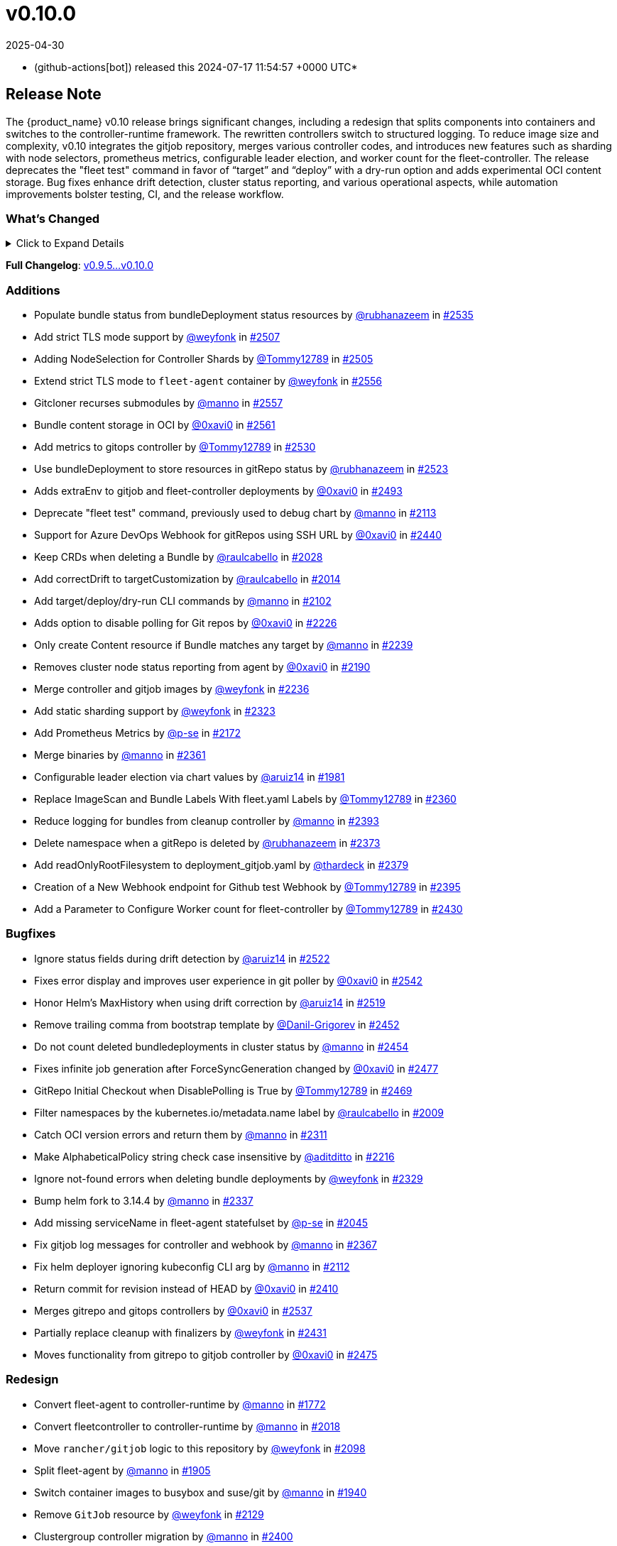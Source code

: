 = v0.10.0
:revdate: 2025-04-30
:page-revdate: {revdate}
:date: 2024-07-17 11:54:57 +0000 UTC

* (github-actions[bot]) released this 2024-07-17 11:54:57 +0000 UTC*

== Release Note

The {product_name} v0.10 release brings significant changes, including a redesign that splits components into containers and switches to the controller-runtime framework. The rewritten controllers switch to structured logging. To reduce image size and complexity, v0.10 integrates the gitjob repository, merges various controller codes, and introduces new features such as sharding with node selectors, prometheus metrics, configurable leader election, and worker count for the fleet-controller. The release deprecates the "fleet test" command in favor of "`target`" and "`deploy`" with a dry-run option and adds experimental OCI content storage. Bug fixes enhance drift detection, cluster status reporting, and various operational aspects, while automation improvements bolster testing, CI, and the release workflow.

=== What's Changed

.Click to Expand Details
[%collapsible]
====
* Keep schemebuilder type by https://github.com/manno[@manno] in https://github.com/rancher/fleet/pull/2524[#2524]
* Rename sharding labels by https://github.com/manno[@manno] in https://github.com/rancher/fleet/pull/2463[#2463]
* Fix `fleet apply` command description by https://github.com/weyfonk[@weyfonk] in https://github.com/rancher/fleet/pull/2467[#2467]
* Fix example values.yaml for enabling OCI storage by https://github.com/bigkevmcd[@bigkevmcd] in https://github.com/rancher/fleet/pull/2494[#2494]
* Refactor Gitops Controllers by https://github.com/manno[@manno] in https://github.com/rancher/fleet/pull/2490[#2490]
* Add authorize and defaults to gitjob controller by https://github.com/manno[@manno] in https://github.com/rancher/fleet/pull/2491[#2491]
* Security context needs to be on container by https://github.com/manno[@manno] in https://github.com/rancher/fleet/pull/2506[#2506]
* Adds DeleteFunc to bundle's predicate in gitrepo's controller by https://github.com/0xavi0[@0xavi0] in https://github.com/rancher/fleet/pull/2508[#2508]
* Add SecurityContext to job container by https://github.com/raulcabello[@raulcabello] in https://github.com/rancher/fleet/pull/1860[#1860]
* Revert "Add SecurityContext to job container" by https://github.com/raulcabello[@raulcabello] in https://github.com/rancher/fleet/pull/1872[#1872]
* Add SecurityContext to job container by https://github.com/raulcabello[@raulcabello] in https://github.com/rancher/fleet/pull/1875[#1875]
* Add security context to token cleanup job by https://github.com/puffitos[@puffitos] in https://github.com/rancher/fleet/pull/1862[#1862]
* Drop wrangler-cli dependency by https://github.com/aruiz14[@aruiz14] in https://github.com/rancher/fleet/pull/1896[#1896]
* Small refactor of debug flags handling by https://github.com/aruiz14[@aruiz14] in https://github.com/rancher/fleet/pull/1899[#1899]
* Move cleanup to a different container by https://github.com/raulcabello[@raulcabello] in https://github.com/rancher/fleet/pull/1885[#1885]
* Fix typo in README.md by https://github.com/guitarmanvt[@guitarmanvt] in https://github.com/rancher/fleet/pull/1907[#1907]
* Replace wrangler for kubebuilder for generating CRDs by https://github.com/raulcabello[@raulcabello] in https://github.com/rancher/fleet/pull/1904[#1904]
* Remove leftovers from controller-gen migration by https://github.com/aruiz14[@aruiz14] in https://github.com/rancher/fleet/pull/1920[#1920]
* Fix debug flag in agent commands by https://github.com/manno[@manno] in https://github.com/rancher/fleet/pull/1924[#1924]
* Move agent management to a separate container by https://github.com/raulcabello[@raulcabello] in https://github.com/rancher/fleet/pull/1910[#1910]
* Improve pull request template by https://github.com/thardeck[@thardeck] in https://github.com/rancher/fleet/pull/1941[#1941]
* Add docs link by https://github.com/weyfonk[@weyfonk] in https://github.com/rancher/fleet/pull/1951[#1951]
* Change variables to constants in bundle type by https://github.com/manno[@manno] in https://github.com/rancher/fleet/pull/1986[#1986]
* Agent Bundle/Release Cleanup Ignores Non-{product_name} Releases by https://github.com/manno[@manno] in https://github.com/rancher/fleet/pull/1976[#1976]
* Move agentmanagement modules into its folder by https://github.com/manno[@manno] in https://github.com/rancher/fleet/pull/2032[#2032]
* Improve container security by https://github.com/weyfonk[@weyfonk] in https://github.com/rancher/fleet/pull/2042[#2042]
* Remove bd requeue, rely on drift correction by https://github.com/manno[@manno] in https://github.com/rancher/fleet/pull/1985[#1985]
* Remove k8s replace from go.mod by https://github.com/manno[@manno] in https://github.com/rancher/fleet/pull/2086[#2086]
* Use apimachinery yaml package directly by https://github.com/manno[@manno] in https://github.com/rancher/fleet/pull/2099[#2099]
* Extract apply to applied by https://github.com/manno[@manno] in https://github.com/rancher/fleet/pull/2097[#2097]
* Refactor targeting/bundle controller by https://github.com/manno[@manno] in https://github.com/rancher/fleet/pull/2111[#2111]
* Use git-core pkg instead of git by https://github.com/weyfonk[@weyfonk] in https://github.com/rancher/fleet/pull/2105[#2105]
* Update helm fork, rename ForceAdopt/Adopt to TakeOwnership by https://github.com/manno[@manno] in https://github.com/rancher/fleet/pull/2146[#2146]
* Move `gitjob` binary to `internal/cmd` by https://github.com/weyfonk[@weyfonk] in https://github.com/rancher/fleet/pull/2148[#2148]
* Cleanup unused durations constants by https://github.com/jhoblitt[@jhoblitt] in https://github.com/rancher/fleet/pull/2286[#2286]
* Propagate bundle and bundledeployment status updates to GitRepo by https://github.com/weyfonk[@weyfonk] in https://github.com/rancher/fleet/pull/2223[#2223]
* Remove Windows agent image and docs by https://github.com/weyfonk[@weyfonk] in https://github.com/rancher/fleet/pull/2237[#2237]
* Remove manifest templates by https://github.com/weyfonk[@weyfonk] in https://github.com/rancher/fleet/pull/2233[#2233]
* Switch fetchNamespace to Get instead of list by https://github.com/manno[@manno] in https://github.com/rancher/fleet/pull/2205[#2205]
* Switch fleet repo branch to main by https://github.com/manno[@manno] in https://github.com/rancher/fleet/pull/2240[#2240]
* Use portable API for bind mounts in integration tests by https://github.com/weyfonk[@weyfonk] in https://github.com/rancher/fleet/pull/2229[#2229]
* Controller image only install ssh clients by https://github.com/manno[@manno] in https://github.com/rancher/fleet/pull/2335[#2335]
* Remove unused update status code from bundle reconciler by https://github.com/manno[@manno] in https://github.com/rancher/fleet/pull/2349[#2349]
* Simplify shards configuration detection by https://github.com/weyfonk[@weyfonk] in https://github.com/rancher/fleet/pull/2354[#2354]
* Switch to tini by https://github.com/manno[@manno] in https://github.com/rancher/fleet/pull/2336[#2336]
* Hide global CLI flags on sub commands by https://github.com/manno[@manno] in https://github.com/rancher/fleet/pull/2376[#2376]
* CLI deploy prints to stdout by https://github.com/manno[@manno] in https://github.com/rancher/fleet/pull/2453[#2453]
* metrics: optimize collection calls in reconciliation loops by https://github.com/p-se[@p-se] in https://github.com/rancher/fleet/pull/2406[#2406]
* Refactoring CreateJob and UpdateStatus methos in Gitjob Reconciler by https://github.com/Tommy12789[@Tommy12789] in https://github.com/rancher/fleet/pull/2434[#2434]
* Gitjob controller updates GitRepo with generation it is reconciling by https://github.com/manno[@manno] in https://github.com/rancher/fleet/pull/2451[#2451]
====

*Full Changelog*: https://github.com/rancher/fleet/compare/v0.9.5...v0.10.0[v0.9.5...v0.10.0]

=== Additions

* Populate bundle status from bundleDeployment status resources by https://github.com/rubhanazeem[@rubhanazeem] in https://github.com/rancher/fleet/pull/2535[#2535]
* Add strict TLS mode support by https://github.com/weyfonk[@weyfonk] in https://github.com/rancher/fleet/pull/2507[#2507]
* Adding NodeSelection for Controller Shards by https://github.com/Tommy12789[@Tommy12789] in https://github.com/rancher/fleet/pull/2505[#2505]
* Extend strict TLS mode to `fleet-agent` container by https://github.com/weyfonk[@weyfonk] in https://github.com/rancher/fleet/pull/2556[#2556]
* Gitcloner recurses submodules by https://github.com/manno[@manno] in https://github.com/rancher/fleet/pull/2557[#2557]
* Bundle content storage in OCI by https://github.com/0xavi0[@0xavi0] in https://github.com/rancher/fleet/pull/2561[#2561]
* Add metrics to gitops controller by https://github.com/Tommy12789[@Tommy12789] in https://github.com/rancher/fleet/pull/2530[#2530]
* Use bundleDeployment to store resources in gitRepo status by https://github.com/rubhanazeem[@rubhanazeem] in https://github.com/rancher/fleet/pull/2523[#2523]
* Adds extraEnv to gitjob and fleet-controller deployments by https://github.com/0xavi0[@0xavi0] in https://github.com/rancher/fleet/pull/2493[#2493]
* Deprecate "fleet test" command, previously used to debug chart by https://github.com/manno[@manno] in https://github.com/rancher/fleet/pull/2113[#2113]
* Support for Azure DevOps Webhook for gitRepos using SSH URL by https://github.com/0xavi0[@0xavi0] in https://github.com/rancher/fleet/pull/2440[#2440]
* Keep CRDs when deleting a Bundle by https://github.com/raulcabello[@raulcabello] in https://github.com/rancher/fleet/pull/2028[#2028]
* Add correctDrift to targetCustomization by https://github.com/raulcabello[@raulcabello] in https://github.com/rancher/fleet/pull/2014[#2014]
* Add target/deploy/dry-run CLI commands by https://github.com/manno[@manno] in https://github.com/rancher/fleet/pull/2102[#2102]
* Adds option to disable polling for Git repos by https://github.com/0xavi0[@0xavi0] in https://github.com/rancher/fleet/pull/2226[#2226]
* Only create Content resource if Bundle matches any target by https://github.com/manno[@manno] in https://github.com/rancher/fleet/pull/2239[#2239]
* Removes cluster node status reporting from agent by https://github.com/0xavi0[@0xavi0] in https://github.com/rancher/fleet/pull/2190[#2190]
* Merge controller and gitjob images by https://github.com/weyfonk[@weyfonk] in https://github.com/rancher/fleet/pull/2236[#2236]
* Add static sharding support by https://github.com/weyfonk[@weyfonk] in https://github.com/rancher/fleet/pull/2323[#2323]
* Add Prometheus Metrics by https://github.com/p-se[@p-se] in https://github.com/rancher/fleet/pull/2172[#2172]
* Merge binaries by https://github.com/manno[@manno] in https://github.com/rancher/fleet/pull/2361[#2361]
* Configurable leader election via chart values by https://github.com/aruiz14[@aruiz14] in https://github.com/rancher/fleet/pull/1981[#1981]
* Replace ImageScan and Bundle Labels With fleet.yaml Labels by https://github.com/Tommy12789[@Tommy12789] in https://github.com/rancher/fleet/pull/2360[#2360]
* Reduce logging for bundles from cleanup controller by https://github.com/manno[@manno] in https://github.com/rancher/fleet/pull/2393[#2393]
* Delete namespace when a gitRepo is deleted by https://github.com/rubhanazeem[@rubhanazeem] in https://github.com/rancher/fleet/pull/2373[#2373]
* Add readOnlyRootFilesystem to deployment_gitjob.yaml by https://github.com/thardeck[@thardeck] in https://github.com/rancher/fleet/pull/2379[#2379]
* Creation of a New Webhook endpoint for Github test Webhook by https://github.com/Tommy12789[@Tommy12789] in https://github.com/rancher/fleet/pull/2395[#2395]
* Add a Parameter to Configure Worker count for fleet-controller by https://github.com/Tommy12789[@Tommy12789] in https://github.com/rancher/fleet/pull/2430[#2430]

=== Bugfixes

* Ignore status fields during drift detection by https://github.com/aruiz14[@aruiz14] in https://github.com/rancher/fleet/pull/2522[#2522]
* Fixes error display and improves user experience in git poller by https://github.com/0xavi0[@0xavi0] in https://github.com/rancher/fleet/pull/2542[#2542]
* Honor Helm's MaxHistory when using drift correction by https://github.com/aruiz14[@aruiz14] in https://github.com/rancher/fleet/pull/2519[#2519]
* Remove trailing comma from bootstrap template by https://github.com/Danil-Grigorev[@Danil-Grigorev] in https://github.com/rancher/fleet/pull/2452[#2452]
* Do not count deleted bundledeployments in cluster status by https://github.com/manno[@manno] in https://github.com/rancher/fleet/pull/2454[#2454]
* Fixes infinite job generation after ForceSyncGeneration changed by https://github.com/0xavi0[@0xavi0] in https://github.com/rancher/fleet/pull/2477[#2477]
* GitRepo Initial Checkout when DisablePolling is True by https://github.com/Tommy12789[@Tommy12789] in https://github.com/rancher/fleet/pull/2469[#2469]
* Filter namespaces by the kubernetes.io/metadata.name label by https://github.com/raulcabello[@raulcabello] in https://github.com/rancher/fleet/pull/2009[#2009]
* Catch OCI version errors and return them by https://github.com/manno[@manno] in https://github.com/rancher/fleet/pull/2311[#2311]
* Make AlphabeticalPolicy string check case insensitive by https://github.com/aditditto[@aditditto] in https://github.com/rancher/fleet/pull/2216[#2216]
* Ignore not-found errors when deleting bundle deployments by https://github.com/weyfonk[@weyfonk] in https://github.com/rancher/fleet/pull/2329[#2329]
* Bump helm fork to 3.14.4 by https://github.com/manno[@manno] in https://github.com/rancher/fleet/pull/2337[#2337]
* Add missing serviceName in fleet-agent statefulset by https://github.com/p-se[@p-se] in https://github.com/rancher/fleet/pull/2045[#2045]
* Fix gitjob log messages for controller and webhook by https://github.com/manno[@manno] in https://github.com/rancher/fleet/pull/2367[#2367]
* Fix helm deployer ignoring kubeconfig CLI arg by https://github.com/manno[@manno] in https://github.com/rancher/fleet/pull/2112[#2112]
* Return commit for revision instead of HEAD by https://github.com/0xavi0[@0xavi0] in https://github.com/rancher/fleet/pull/2410[#2410]
* Merges gitrepo and gitops controllers by https://github.com/0xavi0[@0xavi0] in https://github.com/rancher/fleet/pull/2537[#2537]
* Partially replace cleanup with finalizers by https://github.com/weyfonk[@weyfonk] in https://github.com/rancher/fleet/pull/2431[#2431]
* Moves functionality from gitrepo to gitjob controller by https://github.com/0xavi0[@0xavi0] in https://github.com/rancher/fleet/pull/2475[#2475]

=== Redesign

* Convert fleet-agent to controller-runtime by https://github.com/manno[@manno] in https://github.com/rancher/fleet/pull/1772[#1772]
* Convert fleetcontroller to controller-runtime by https://github.com/manno[@manno] in https://github.com/rancher/fleet/pull/2018[#2018]
* Move `rancher/gitjob` logic to this repository by https://github.com/weyfonk[@weyfonk] in https://github.com/rancher/fleet/pull/2098[#2098]
* Split fleet-agent by https://github.com/manno[@manno] in https://github.com/rancher/fleet/pull/1905[#1905]
* Switch container images to busybox and suse/git by https://github.com/manno[@manno] in https://github.com/rancher/fleet/pull/1940[#1940]
* Remove `GitJob` resource by https://github.com/weyfonk[@weyfonk] in https://github.com/rancher/fleet/pull/2129[#2129]
* Clustergroup controller migration by https://github.com/manno[@manno] in https://github.com/rancher/fleet/pull/2400[#2400]

=== Performance

* Reduce the number of times that Bundle resources are serialized by https://github.com/aruiz14[@aruiz14] in https://github.com/rancher/fleet/pull/1952[#1952]
* Replace json-based implementation of DeepCopy on GenericMap by https://github.com/aruiz14[@aruiz14] in https://github.com/rancher/fleet/pull/1915[#1915]

=== CI / Automation

.Click to Expand Details
[%collapsible]
====
* Improve release api description and default by https://github.com/thardeck[@thardeck] in https://github.com/rancher/fleet/pull/2548[#2548]
* Fix flaky e2e tests by https://github.com/weyfonk[@weyfonk] in https://github.com/rancher/fleet/pull/2539[#2539]
* dev: Make setup-single-cluster capable of setting up multiple clusters by https://github.com/p-se[@p-se] in https://github.com/rancher/fleet/pull/2461[#2461]
* Remove linter from release pipeline by https://github.com/thardeck[@thardeck] in https://github.com/rancher/fleet/pull/2562[#2562]
* Fix flaky GitRepo status tests by https://github.com/weyfonk[@weyfonk] in https://github.com/rancher/fleet/pull/2534[#2534]
* Include drift end-to-end tests in CI workflows by https://github.com/weyfonk[@weyfonk] in https://github.com/rancher/fleet/pull/2531[#2531]
* Ignore typos in embedded file by https://github.com/aruiz14[@aruiz14] in https://github.com/rancher/fleet/pull/2528[#2528]
* Switch from omg.howdoi.website to sslip.io by https://github.com/p-se[@p-se] in https://github.com/rancher/fleet/pull/2466[#2466]
* Fix summary and details tags in bug report template by https://github.com/sbulage[@sbulage] in https://github.com/rancher/fleet/pull/2476[#2476]
* Increase timeout and waiting for testcontainers by https://github.com/manno[@manno] in https://github.com/rancher/fleet/pull/2502[#2502]
* Add status reconcile tests by https://github.com/manno[@manno] in https://github.com/rancher/fleet/pull/2416[#2416]
* Fix flaky agent modified status test by https://github.com/manno[@manno] in https://github.com/rancher/fleet/pull/2504[#2504]
* E2e test to checks status fields by https://github.com/rubhanazeem[@rubhanazeem] in https://github.com/rancher/fleet/pull/2503[#2503]
* Fixes flaky agent integration test by https://github.com/0xavi0[@0xavi0] in https://github.com/rancher/fleet/pull/2509[#2509]
* Use the same linter version in GoReleaser as for prs by https://github.com/thardeck[@thardeck] in https://github.com/rancher/fleet/pull/2511[#2511]
* Fix flaky integration test for git job with polling disabled by https://github.com/weyfonk[@weyfonk] in https://github.com/rancher/fleet/pull/2514[#2514]
* Add tmate debugging info to Nightly E2E workflow by https://github.com/weyfonk[@weyfonk] in https://github.com/rancher/fleet/pull/1847[#1847]
* Reduce replica count in rancher integration tests by https://github.com/manno[@manno] in https://github.com/rancher/fleet/pull/1840[#1840]
* Remove cache action for Go build artifacts by https://github.com/weyfonk[@weyfonk] in https://github.com/rancher/fleet/pull/1867[#1867]
* Prevent debug images from creating GitHub releases by https://github.com/aruiz14[@aruiz14] in https://github.com/rancher/fleet/pull/1873[#1873]
* Use configmap example for `keepResources` E2E tests by https://github.com/weyfonk[@weyfonk] in https://github.com/rancher/fleet/pull/1870[#1870]
* Clean up e2e test resources by https://github.com/weyfonk[@weyfonk] in https://github.com/rancher/fleet/pull/1876[#1876]
* Update exact {product_name} version when releasing against Rancher by https://github.com/weyfonk[@weyfonk] in https://github.com/rancher/fleet/pull/1880[#1880]
* Use private configmap chart for OCI testing by https://github.com/weyfonk[@weyfonk] in https://github.com/rancher/fleet/pull/1898[#1898]
* Lower debug level in dev scripts by https://github.com/manno[@manno] in https://github.com/rancher/fleet/pull/1903[#1903]
* Fix flaky smoke test for cluster registration by https://github.com/weyfonk[@weyfonk] in https://github.com/rancher/fleet/pull/1913[#1913]
* Add acceptance tests to AKS and GKE CI workflows by https://github.com/weyfonk[@weyfonk] in https://github.com/rancher/fleet/pull/1914[#1914]
* Make sure that all go.mods are tidy for new prs by https://github.com/thardeck[@thardeck] in https://github.com/rancher/fleet/pull/1942[#1942]
* Provide release.yaml charts version as array by https://github.com/thardeck[@thardeck] in https://github.com/rancher/fleet/pull/1971[#1971]
* Switch bundle diff test to use random target namespaces by https://github.com/manno[@manno] in https://github.com/rancher/fleet/pull/1975[#1975]
* Switch upgrade test to fleet-test-data repo by https://github.com/manno[@manno] in https://github.com/rancher/fleet/pull/1936[#1936]
* Remove s390x as runners are not available by https://github.com/raulcabello[@raulcabello] in https://github.com/rancher/fleet/pull/1995[#1995]
* Add config for user/passwords in test infra by https://github.com/manno[@manno] in https://github.com/rancher/fleet/pull/1987[#1987]
* Fix flaky gitrepo test by https://github.com/manno[@manno] in https://github.com/rancher/fleet/pull/1999[#1999]
* Add workflow for porting issues by https://github.com/aruiz14[@aruiz14] in https://github.com/rancher/fleet/pull/2012[#2012]
* Use a different secret for GITHUB_TOKEN by https://github.com/aruiz14[@aruiz14] in https://github.com/rancher/fleet/pull/2016[#2016]
* Adapt release script to build.yaml by https://github.com/thardeck[@thardeck] in https://github.com/rancher/fleet/pull/2015[#2015]
* Add initial gitrepo controller integration test by https://github.com/manno[@manno] in https://github.com/rancher/fleet/pull/2034[#2034]
* Update CI up to k8s 1.29 by https://github.com/manno[@manno] in https://github.com/rancher/fleet/pull/2073[#2073]
* Disable cache in golangci-lint action by https://github.com/manno[@manno] in https://github.com/rancher/fleet/pull/2075[#2075]
* Release scripts chart dir var by https://github.com/manno[@manno] in https://github.com/rancher/fleet/pull/2081[#2081]
* Remove remaining s390x by https://github.com/manno[@manno] in https://github.com/rancher/fleet/pull/2078[#2078]
* Remove nightly image build by https://github.com/manno[@manno] in https://github.com/rancher/fleet/pull/2122[#2122]
* Infra e2e command uses a published fleet module by https://github.com/manno[@manno] in https://github.com/rancher/fleet/pull/2137[#2137]
* Add dev docs for changing the infra command by https://github.com/manno[@manno] in https://github.com/rancher/fleet/pull/2147[#2147]
* Add gitjob end-to-end tests with SSH key by https://github.com/weyfonk[@weyfonk] in https://github.com/rancher/fleet/pull/2109[#2109]
* Add CI workflow releasing {product_name} charts against a test repo by https://github.com/weyfonk[@weyfonk] in https://github.com/rancher/fleet/pull/2296[#2296]
* Add initial Renovate configuration by @renovate-rancher in https://github.com/rancher/fleet/pull/2274[#2274]
* CI script to update fleet reset values by https://github.com/manno[@manno] in https://github.com/rancher/fleet/pull/2261[#2261]
* CI: Revert typos back to master by https://github.com/0xavi0[@0xavi0] in https://github.com/rancher/fleet/pull/2272[#2272]
* Disable FOSSA check for RC releases by https://github.com/manno[@manno] in https://github.com/rancher/fleet/pull/2316[#2316]
* Upgrade {product_name} in Rancher only triggered manually by https://github.com/manno[@manno] in https://github.com/rancher/fleet/pull/2241[#2241]
* Remove zube label handling by https://github.com/manno[@manno] in https://github.com/rancher/fleet/pull/2270[#2270]
* Replace Drone pipeline with Github actions by https://github.com/weyfonk[@weyfonk] in https://github.com/rancher/fleet/pull/2168[#2168]
* Optimize renovate config by https://github.com/thardeck[@thardeck] in https://github.com/rancher/fleet/pull/2283[#2283]
* Remove drone and dapper scripts by https://github.com/manno[@manno] in https://github.com/rancher/fleet/pull/2207[#2207]
* Do not mess up go toolchain during release by https://github.com/thardeck[@thardeck] in https://github.com/rancher/fleet/pull/2209[#2209]
* Duplicate integrationtests scripts for devs by https://github.com/manno[@manno] in https://github.com/rancher/fleet/pull/2259[#2259]
* Fix "Upgrade {product_name} in Rancher To HEAD" CI by https://github.com/manno[@manno] in https://github.com/rancher/fleet/pull/2260[#2260]
* Fix Helm chart version computation in release workflow by https://github.com/weyfonk[@weyfonk] in https://github.com/rancher/fleet/pull/2227[#2227]
* Improve release scripts by https://github.com/thardeck[@thardeck] in https://github.com/rancher/fleet/pull/2312[#2312]
* Fixes for image reference and CI by https://github.com/manno[@manno] in https://github.com/rancher/fleet/pull/2253[#2253]
* Improve release scripts by https://github.com/thardeck[@thardeck] in https://github.com/rancher/fleet/pull/2321[#2321]
* Bump {product_name} version used within installation documentation to 0.9.3 by https://github.com/rancherbot[@rancherbot] in https://github.com/rancher/fleet/pull/2338[#2338]
* Make pre-release detection automatic by https://github.com/weyfonk[@weyfonk] in https://github.com/rancher/fleet/pull/2333[#2333]
* Update dev/README Dockerfile for act container image by https://github.com/p-se[@p-se] in https://github.com/rancher/fleet/pull/2326[#2326]
* Add developer docs for monitoring by https://github.com/p-se[@p-se] in https://github.com/rancher/fleet/pull/2189[#2189]
* Publish to docker.io/rancher (https://github.com/manno[@manno])
* Clean up metrics tests by https://github.com/manno[@manno] in https://github.com/rancher/fleet/pull/2387[#2387]
* Remove go.mod from infra test setup command by https://github.com/manno[@manno] in https://github.com/rancher/fleet/pull/2378[#2378]
* Simplify sharding end-to-end tests by https://github.com/weyfonk[@weyfonk] in https://github.com/rancher/fleet/pull/2396[#2396]
* Remove go work section from dev README by https://github.com/manno[@manno] in https://github.com/rancher/fleet/pull/2380[#2380]
* metrics: Add E2E test for cluster deletion by https://github.com/p-se[@p-se] in https://github.com/rancher/fleet/pull/2371[#2371]
* Ignore gosec errors in end-to-end tests infra setup by https://github.com/weyfonk[@weyfonk] in https://github.com/rancher/fleet/pull/2392[#2392]
* Add sharding to {product_name} deployments in CI workflows running end-to-end tests by https://github.com/weyfonk[@weyfonk] in https://github.com/rancher/fleet/pull/2405[#2405]
* dev-scripts: Change apiServerURL for setup-fleet-downstream by https://github.com/p-se[@p-se] in https://github.com/rancher/fleet/pull/2052[#2052]
* Improve logging and document issue running `act` in a linked git worktree by https://github.com/p-se[@p-se] in https://github.com/rancher/fleet/pull/2372[#2372]
* metrics: make sure metrics work well with sharding by https://github.com/p-se[@p-se] in https://github.com/rancher/fleet/pull/2420[#2420]
* Re-enable fossa by https://github.com/olblak[@olblak] in https://github.com/rancher/fleet/pull/2446[#2446]
====

== Download

* https://github.com/rancher/fleet/releases/download/v0.10.0/fleet-0.10.0.tgz[fleet-0.10.0.tgz]
* https://github.com/rancher/fleet/releases/download/v0.10.0/fleet-crd-0.10.0.tgz[fleet-crd-0.10.0.tgz]
* https://github.com/rancher/fleet/releases/download/v0.10.0/fleet-agent-0.10.0.tgz[fleet-agent-0.10.0.tgz]
* https://github.com/rancher/fleet/releases/download/v0.10.0/fleet_0.10.0_checksums.txt[fleet_0.10.0_checksums.txt]
* https://github.com/rancher/fleet/releases/download/v0.10.0/fleetcontroller-linux-amd64[fleetcontroller-linux-amd64]
* https://github.com/rancher/fleet/releases/download/v0.10.0/fleetagent-linux-arm64[fleetagent-linux-arm64]
* https://github.com/rancher/fleet/releases/download/v0.10.0/fleetcontroller-linux-arm64[fleetcontroller-linux-arm64]
* https://github.com/rancher/fleet/releases/download/v0.10.0/fleet-windows-amd64.exe[fleet-windows-amd64.exe]
* https://github.com/rancher/fleet/releases/download/v0.10.0/fleetagent-windows-amd64.exe[fleetagent-windows-amd64.exe]
* https://github.com/rancher/fleet/releases/download/v0.10.0/fleetagent-linux-amd64[fleetagent-linux-amd64]
* https://github.com/rancher/fleet/releases/download/v0.10.0/fleet-linux-arm64[fleet-linux-arm64]
* https://github.com/rancher/fleet/releases/download/v0.10.0/fleet-linux-amd64[fleet-linux-amd64]

_Information retrieved from https://github.com/rancher/fleet/releases/tag/v0.10.0[here]_
